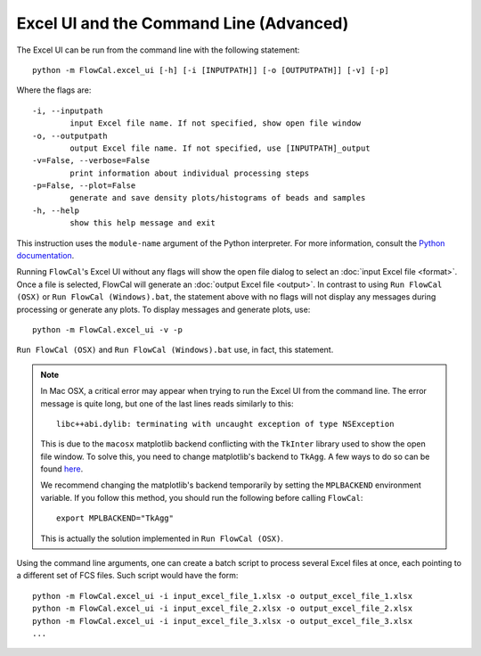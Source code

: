 Excel UI and the Command Line (Advanced)
========================================

The Excel UI can be run from the command line with the following statement::

	python -m FlowCal.excel_ui [-h] [-i [INPUTPATH]] [-o [OUTPUTPATH]] [-v] [-p]

Where the flags are::

	-i, --inputpath
	 	input Excel file name. If not specified, show open file window
	-o, --outputpath
	 	output Excel file name. If not specified, use [INPUTPATH]_output
	-v=False, --verbose=False
	 	print information about individual processing steps
	-p=False, --plot=False
	 	generate and save density plots/histograms of beads and samples
	-h, --help
		show this help message and exit

This instruction uses the ``module-name`` argument of the Python interpreter. For more information, consult the `Python documentation <https://docs.python.org/2/using/cmdline.html#cmdoption-m>`_.

Running ``FlowCal``'s Excel UI without any flags will show the open file dialog to select an :doc:`input Excel file <format>`. Once a file is selected, FlowCal will generate an :doc:`output Excel file <output>`. In contrast to using ``Run FlowCal (OSX)`` or ``Run FlowCal (Windows).bat``, the statement above with no flags will not display any messages during processing or generate any plots. To display messages and generate plots, use::

	python -m FlowCal.excel_ui -v -p

``Run FlowCal (OSX)`` and ``Run FlowCal (Windows).bat`` use, in fact, this statement.

.. note::
	In Mac OSX, a critical error may appear when trying to run the Excel UI from the command line. The error message is quite long, but one of the last lines reads similarly to this::

		libc++abi.dylib: terminating with uncaught exception of type NSException

	This is due to the ``macosx`` matplotlib backend conflicting with the ``TkInter`` library used to show the open file window. To solve this, you need to change matplotlib's backend to ``TkAgg``. A few ways to do so can be found `here <http://matplotlib.org/faq/usage_faq.html#what-is-a-backend>`_.

	We recommend changing the matplotlib's backend temporarily by setting the ``MPLBACKEND`` environment variable. If you follow this method, you should run the following before calling ``FlowCal``::

		export MPLBACKEND="TkAgg"

	This is actually the solution implemented in ``Run FlowCal (OSX)``.

Using the command line arguments, one can create a batch script to process several Excel files at once, each pointing to a different set of FCS files. Such script would have the form::

	python -m FlowCal.excel_ui -i input_excel_file_1.xlsx -o output_excel_file_1.xlsx
	python -m FlowCal.excel_ui -i input_excel_file_2.xlsx -o output_excel_file_2.xlsx
	python -m FlowCal.excel_ui -i input_excel_file_3.xlsx -o output_excel_file_3.xlsx
	...
